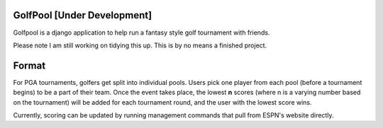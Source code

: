 GolfPool [Under Development]
========
Golfpool is a django application to help run a fantasy style golf tournament with friends.

Please note I am still working on tidying this up. This is by no means a finished project.

Format
======
For PGA tournaments, golfers get split into individual pools. Users pick one player from
each pool (before a tournament begins) to be a part of their team. Once the event takes place,
the lowest **n** scores (where n is a varying number based on the tournament) will be
added for each tournament round, and the user with the lowest score wins.

Currently, scoring can be updated by running management commands that pull from ESPN's
website directly.
